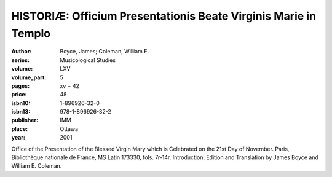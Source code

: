 HISTORIÆ: Officium Presentationis Beate Virginis Marie in Templo
================================================================

:author: Boyce, James; Coleman, William E.
:series: Musicological Studies
:volume: LXV
:volume_part: 5
:pages: xv + 42
:price: 48
:isbn10: 1-896926-32-0
:isbn13: 978-1-896926-32-2
:publisher: IMM
:place: Ottawa
:year: 2001

Office of the Presentation of the Blessed Virgin Mary which is Celebrated on the 21st Day of November. Paris, Bibliothèque nationale de France, MS Latin 173330, fols. 7r-14r. Introduction, Edition and Translation by James Boyce and William E. Coleman.
